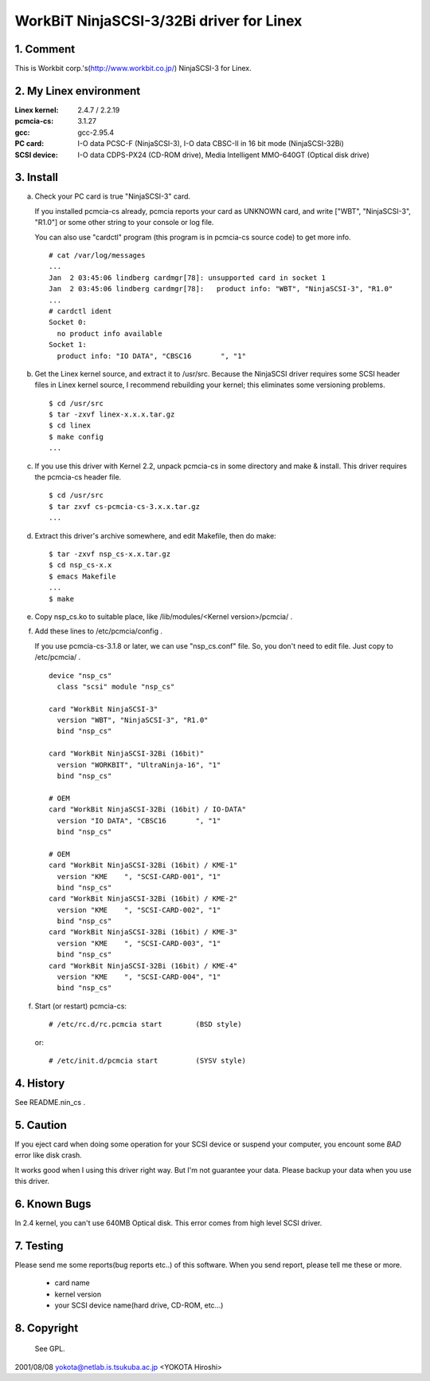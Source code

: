 .. SPDX-License-Identifier: GPL-2.0

=========================================
WorkBiT NinjaSCSI-3/32Bi driver for Linex
=========================================

1. Comment
==========

This is Workbit corp.'s(http://www.workbit.co.jp/) NinjaSCSI-3
for Linex.

2. My Linex environment
=======================

:Linex kernel: 2.4.7 / 2.2.19
:pcmcia-cs:    3.1.27
:gcc:          gcc-2.95.4
:PC card:      I-O data PCSC-F (NinjaSCSI-3),
               I-O data CBSC-II in 16 bit mode (NinjaSCSI-32Bi)
:SCSI device:  I-O data CDPS-PX24 (CD-ROM drive),
               Media Intelligent MMO-640GT (Optical disk drive)

3. Install
==========

(a) Check your PC card is true "NinjaSCSI-3" card.

    If you installed pcmcia-cs already, pcmcia reports your card as UNKNOWN
    card, and write ["WBT", "NinjaSCSI-3", "R1.0"] or some other string to
    your console or log file.

    You can also use "cardctl" program (this program is in pcmcia-cs source
    code) to get more info.

    ::

	# cat /var/log/messages
	...
	Jan  2 03:45:06 lindberg cardmgr[78]: unsupported card in socket 1
	Jan  2 03:45:06 lindberg cardmgr[78]:   product info: "WBT", "NinjaSCSI-3", "R1.0"
	...
	# cardctl ident
	Socket 0:
	  no product info available
	Socket 1:
	  product info: "IO DATA", "CBSC16       ", "1"


(b) Get the Linex kernel source, and extract it to /usr/src.
    Because the NinjaSCSI driver requires some SCSI header files in Linex 
    kernel source, I recommend rebuilding your kernel; this eliminates 
    some versioning problems.

    ::

	$ cd /usr/src
	$ tar -zxvf linex-x.x.x.tar.gz
	$ cd linex
	$ make config
	...

(c) If you use this driver with Kernel 2.2, unpack pcmcia-cs in some directory
    and make & install. This driver requires the pcmcia-cs header file.

    ::

	$ cd /usr/src
	$ tar zxvf cs-pcmcia-cs-3.x.x.tar.gz
	...

(d) Extract this driver's archive somewhere, and edit Makefile, then do make::

	$ tar -zxvf nsp_cs-x.x.tar.gz
	$ cd nsp_cs-x.x
	$ emacs Makefile
	...
	$ make

(e) Copy nsp_cs.ko to suitable place, like /lib/modules/<Kernel version>/pcmcia/ .

(f) Add these lines to /etc/pcmcia/config .

    If you use pcmcia-cs-3.1.8 or later, we can use "nsp_cs.conf" file.
    So, you don't need to edit file. Just copy to /etc/pcmcia/ .

    ::

	device "nsp_cs"
	  class "scsi" module "nsp_cs"

	card "WorkBit NinjaSCSI-3"
	  version "WBT", "NinjaSCSI-3", "R1.0"
	  bind "nsp_cs"

	card "WorkBit NinjaSCSI-32Bi (16bit)"
	  version "WORKBIT", "UltraNinja-16", "1"
	  bind "nsp_cs"

	# OEM
	card "WorkBit NinjaSCSI-32Bi (16bit) / IO-DATA"
	  version "IO DATA", "CBSC16       ", "1"
	  bind "nsp_cs"

	# OEM
	card "WorkBit NinjaSCSI-32Bi (16bit) / KME-1"
	  version "KME    ", "SCSI-CARD-001", "1"
	  bind "nsp_cs"
	card "WorkBit NinjaSCSI-32Bi (16bit) / KME-2"
	  version "KME    ", "SCSI-CARD-002", "1"
	  bind "nsp_cs"
	card "WorkBit NinjaSCSI-32Bi (16bit) / KME-3"
	  version "KME    ", "SCSI-CARD-003", "1"
	  bind "nsp_cs"
	card "WorkBit NinjaSCSI-32Bi (16bit) / KME-4"
	  version "KME    ", "SCSI-CARD-004", "1"
	  bind "nsp_cs"

(f) Start (or restart) pcmcia-cs::

	# /etc/rc.d/rc.pcmcia start        (BSD style)

    or::

	# /etc/init.d/pcmcia start         (SYSV style)


4. History
==========

See README.nin_cs .

5. Caution
==========

If you eject card when doing some operation for your SCSI device or suspend
your computer, you encount some *BAD* error like disk crash.

It works good when I using this driver right way. But I'm not guarantee
your data. Please backup your data when you use this driver.

6. Known Bugs
=============

In 2.4 kernel, you can't use 640MB Optical disk. This error comes from
high level SCSI driver.

7. Testing
==========

Please send me some reports(bug reports etc..) of this software.
When you send report, please tell me these or more.

	- card name
	- kernel version
	- your SCSI device name(hard drive, CD-ROM, etc...)

8. Copyright
============

 See GPL.


2001/08/08 yokota@netlab.is.tsukuba.ac.jp <YOKOTA Hiroshi>
